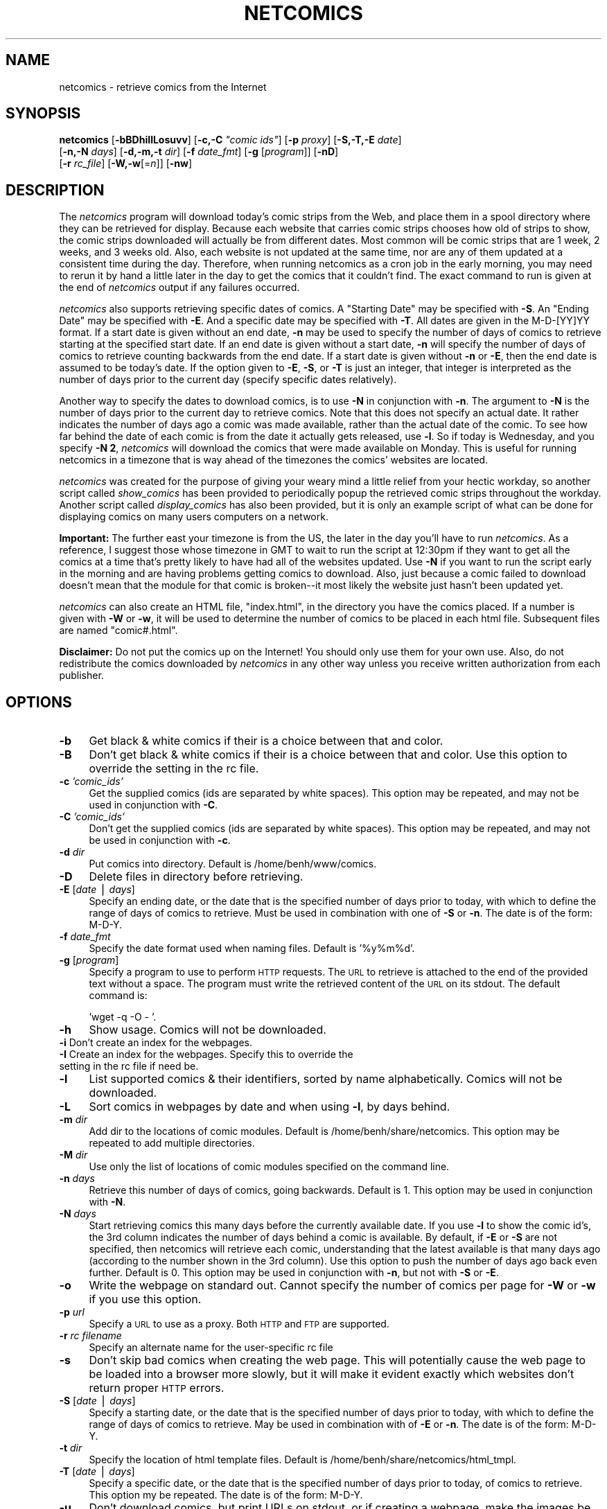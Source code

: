 .rn '' }`
''' $RCSfile$$Revision$$Date$
'''
''' $Log$
''' Revision 1.1  2000-06-12 11:47:31  hochstrb
''' Initial revision
'''
'''
.de Sh
.br
.if t .Sp
.ne 5
.PP
\fB\\$1\fR
.PP
..
.de Sp
.if t .sp .5v
.if n .sp
..
.de Ip
.br
.ie \\n(.$>=3 .ne \\$3
.el .ne 3
.IP "\\$1" \\$2
..
.de Vb
.ft CW
.nf
.ne \\$1
..
.de Ve
.ft R

.fi
..
'''
'''
'''     Set up \*(-- to give an unbreakable dash;
'''     string Tr holds user defined translation string.
'''     Bell System Logo is used as a dummy character.
'''
.tr \(*W-|\(bv\*(Tr
.ie n \{\
.ds -- \(*W-
.ds PI pi
.if (\n(.H=4u)&(1m=24u) .ds -- \(*W\h'-12u'\(*W\h'-12u'-\" diablo 10 pitch
.if (\n(.H=4u)&(1m=20u) .ds -- \(*W\h'-12u'\(*W\h'-8u'-\" diablo 12 pitch
.ds L" ""
.ds R" ""
.ds L' '
.ds R' '
'br\}
.el\{\
.ds -- \(em\|
.tr \*(Tr
.ds L" ``
.ds R" ''
.ds L' `
.ds R' '
.ds PI \(*p
'br\}
.\"	If the F register is turned on, we'll generate
.\"	index entries out stderr for the following things:
.\"		TH	Title 
.\"		SH	Header
.\"		Sh	Subsection 
.\"		Ip	Item
.\"		X<>	Xref  (embedded
.\"	Of course, you have to process the output yourself
.\"	in some meaninful fashion.
.if \nF \{
.de IX
.tm Index:\\$1\t\\n%\t"\\$2"
..
.nr % 0
.rr F
.\}
.TH NETCOMICS 1 "netcomics-0.12" "12/Jun/100" "Web Utilities"
.IX Title "NETCOMICS 1"
.UC
.IX Name "netcomics - retrieve comics from the Internet"
.if n .hy 0
.if n .na
.ds C+ C\v'-.1v'\h'-1p'\s-2+\h'-1p'+\s0\v'.1v'\h'-1p'
.de CQ          \" put $1 in typewriter font
.ft CW
'if n "\c
'if t \\&\\$1\c
'if n \\&\\$1\c
'if n \&"
\\&\\$2 \\$3 \\$4 \\$5 \\$6 \\$7
'.ft R
..
.\" @(#)ms.acc 1.5 88/02/08 SMI; from UCB 4.2
.	\" AM - accent mark definitions
.bd B 3
.	\" fudge factors for nroff and troff
.if n \{\
.	ds #H 0
.	ds #V .8m
.	ds #F .3m
.	ds #[ \f1
.	ds #] \fP
.\}
.if t \{\
.	ds #H ((1u-(\\\\n(.fu%2u))*.13m)
.	ds #V .6m
.	ds #F 0
.	ds #[ \&
.	ds #] \&
.\}
.	\" simple accents for nroff and troff
.if n \{\
.	ds ' \&
.	ds ` \&
.	ds ^ \&
.	ds , \&
.	ds ~ ~
.	ds ? ?
.	ds ! !
.	ds /
.	ds q
.\}
.if t \{\
.	ds ' \\k:\h'-(\\n(.wu*8/10-\*(#H)'\'\h"|\\n:u"
.	ds ` \\k:\h'-(\\n(.wu*8/10-\*(#H)'\`\h'|\\n:u'
.	ds ^ \\k:\h'-(\\n(.wu*10/11-\*(#H)'^\h'|\\n:u'
.	ds , \\k:\h'-(\\n(.wu*8/10)',\h'|\\n:u'
.	ds ~ \\k:\h'-(\\n(.wu-\*(#H-.1m)'~\h'|\\n:u'
.	ds ? \s-2c\h'-\w'c'u*7/10'\u\h'\*(#H'\zi\d\s+2\h'\w'c'u*8/10'
.	ds ! \s-2\(or\s+2\h'-\w'\(or'u'\v'-.8m'.\v'.8m'
.	ds / \\k:\h'-(\\n(.wu*8/10-\*(#H)'\z\(sl\h'|\\n:u'
.	ds q o\h'-\w'o'u*8/10'\s-4\v'.4m'\z\(*i\v'-.4m'\s+4\h'\w'o'u*8/10'
.\}
.	\" troff and (daisy-wheel) nroff accents
.ds : \\k:\h'-(\\n(.wu*8/10-\*(#H+.1m+\*(#F)'\v'-\*(#V'\z.\h'.2m+\*(#F'.\h'|\\n:u'\v'\*(#V'
.ds 8 \h'\*(#H'\(*b\h'-\*(#H'
.ds v \\k:\h'-(\\n(.wu*9/10-\*(#H)'\v'-\*(#V'\*(#[\s-4v\s0\v'\*(#V'\h'|\\n:u'\*(#]
.ds _ \\k:\h'-(\\n(.wu*9/10-\*(#H+(\*(#F*2/3))'\v'-.4m'\z\(hy\v'.4m'\h'|\\n:u'
.ds . \\k:\h'-(\\n(.wu*8/10)'\v'\*(#V*4/10'\z.\v'-\*(#V*4/10'\h'|\\n:u'
.ds 3 \*(#[\v'.2m'\s-2\&3\s0\v'-.2m'\*(#]
.ds o \\k:\h'-(\\n(.wu+\w'\(de'u-\*(#H)/2u'\v'-.3n'\*(#[\z\(de\v'.3n'\h'|\\n:u'\*(#]
.ds d- \h'\*(#H'\(pd\h'-\w'~'u'\v'-.25m'\f2\(hy\fP\v'.25m'\h'-\*(#H'
.ds D- D\\k:\h'-\w'D'u'\v'-.11m'\z\(hy\v'.11m'\h'|\\n:u'
.ds th \*(#[\v'.3m'\s+1I\s-1\v'-.3m'\h'-(\w'I'u*2/3)'\s-1o\s+1\*(#]
.ds Th \*(#[\s+2I\s-2\h'-\w'I'u*3/5'\v'-.3m'o\v'.3m'\*(#]
.ds ae a\h'-(\w'a'u*4/10)'e
.ds Ae A\h'-(\w'A'u*4/10)'E
.ds oe o\h'-(\w'o'u*4/10)'e
.ds Oe O\h'-(\w'O'u*4/10)'E
.	\" corrections for vroff
.if v .ds ~ \\k:\h'-(\\n(.wu*9/10-\*(#H)'\s-2\u~\d\s+2\h'|\\n:u'
.if v .ds ^ \\k:\h'-(\\n(.wu*10/11-\*(#H)'\v'-.4m'^\v'.4m'\h'|\\n:u'
.	\" for low resolution devices (crt and lpr)
.if \n(.H>23 .if \n(.V>19 \
\{\
.	ds : e
.	ds 8 ss
.	ds v \h'-1'\o'\(aa\(ga'
.	ds _ \h'-1'^
.	ds . \h'-1'.
.	ds 3 3
.	ds o a
.	ds d- d\h'-1'\(ga
.	ds D- D\h'-1'\(hy
.	ds th \o'bp'
.	ds Th \o'LP'
.	ds ae ae
.	ds Ae AE
.	ds oe oe
.	ds Oe OE
.\}
.rm #[ #] #H #V #F C
.SH "NAME"
.IX Header "NAME"
netcomics \- retrieve comics from the Internet
.SH "SYNOPSIS"
.IX Header "SYNOPSIS"
\fBnetcomics\fR [\fB\-bBDhiIlLosuvv\fR] [\fB\-c,\-C\fR \fI"comic ids\*(R"\fR] [\fB\-p\fR \fIproxy\fR] [\fB\-S,\-T,\-E\fR \fIdate\fR]
                 [\fB\-n,\-N\fR \fIdays\fR] [\fB\-d,\-m,\-t\fR \fIdir\fR] [\fB\-f\fR \fIdate_fmt\fR] [\fB\-g\fR [\fIprogram\fR]] [\fB\-nD\fR]
                 [\fB\-r\fR \fIrc_file\fR] [\fB\-W,\-w\fR[=\fIn\fR]] [\fB\-nw\fR]
.SH "DESCRIPTION"
.IX Header "DESCRIPTION"
The \fInetcomics\fR program will download today's comic strips from
the Web, and place them in a spool directory where they can be
retrieved for display.  Because each website that carries comic
strips chooses how old of strips to show, the comic strips downloaded
will actually be from different dates.  Most common will be comic
strips that are 1 week, 2 weeks, and 3 weeks old. Also, each website
is not updated at the same time, nor are any of them updated at a
consistent time during the day.  Therefore, when running netcomics
as a cron job in the early morning, you may need to rerun it by hand
a little later in the day to get the comics that it couldn't find.
The exact command to run is given at the end of \fInetcomics\fR output
if any failures occurred.
.PP
\fInetcomics\fR also supports retrieving specific dates of comics.  A
\*(L"Starting Date\*(R" may be specified with \fB\-S\fR.  An \*(L"Ending Date\*(R" may be
specified with \fB\-E\fR.  And a specific date may be specified with
\fB\-T\fR.  All dates are given in the M\-D-[YY]YY format.  If a start date
is given without an end date, \fB\-n\fR may be used to specify the number
of days of comics to retrieve starting at the specified start date.
If an end date is given without a start date, \fB\-n\fR will specify the
number of days of comics to retrieve counting backwards from the end
date.  If a start date is given without \fB\-n\fR or \fB\-E\fR, then the end
date is assumed to be today's date.  If the option given to \fB\-E\fR,
\fB\-S\fR, or \fB\-T\fR is just an integer, that integer is interpreted as
the number of days prior to the current day (specify specific dates
relatively).
.PP
Another way to specify the dates to download comics, is to use \fB\-N\fR
in conjunction with \fB\-n\fR.  The argument to \fB\-N\fR is the number of
days prior to the current day to retrieve comics.  Note that this does
not specify an actual date.  It rather indicates the number of days
ago a comic was made available, rather than the actual date of the
comic.  To see how far behind the date of each comic is from the date
it actually gets released, use \fB\-l\fR.  So if today is Wednesday, and you
specify \fB\-N 2\fR, \fInetcomics\fR will download the comics that were made
available on Monday.  This is useful for running netcomics in a
timezone that is way ahead of the timezones the comics\*(R' websites are
located.
.PP
\fInetcomics\fR was created for the purpose of giving your weary mind a 
little relief from your hectic workday, so another script
called \fIshow_comics\fR has been provided to periodically popup the 
retrieved comic strips throughout the workday.  Another script called
\fIdisplay_comics\fR has also been provided, but it is only an example
script of what can be done for displaying comics on many users
computers on a network.
.PP
\fBImportant:\fR  The further east your timezone is from the US, the later 
in the day you'll have to run \fInetcomics\fR.  As a reference, I suggest
those whose timezone in GMT to wait to run the script at 12:30pm if
they want to get all the comics at a time that's pretty likely to have
had all of the websites updated.  Use \fB\-N\fR if you want to run the
script early in the morning and are having problems getting comics to
download. Also, just because a comic failed to download doesn't mean
that the module for that comic is broken\*(--it most likely the website
just hasn't been updated yet.
.PP
\fInetcomics\fR can also create an HTML file, \*(L"index.html\*(R", in the
directory you have the comics placed.   If a number is given with
\fB\-W\fR or \fB\-w\fR, it will be used to determine the number of comics to
be placed in each html file.  Subsequent files are named \*(L"comic#.html\*(R".
.PP
\fBDisclaimer:\fR Do not put the comics up on the Internet!  You should
only use them for your own use.  Also, do not redistribute the comics
downloaded by \fInetcomics\fR in any other way unless you receive written
authorization from each publisher.
.SH "OPTIONS"
.IX Header "OPTIONS"
.Ip "\fB\-b\fR" 4
.IX Item "\fB\-b\fR"
Get black & white comics if their is a choice between that and color.
.Ip "\fB\-B\fR" 4
.IX Item "\fB\-B\fR"
Don't get black & white comics if their is a choice between that and color.
Use this option to override the setting in the rc file.
.Ip "\fB\-c\fR \fI'comic_ids\*(R'\fR" 4
.IX Item "\fB\-c\fR \fI'comic_ids\*(R'\fR"
Get the supplied comics (ids are separated by white spaces).
This option may be repeated, and may not be used in conjunction with \fB\-C\fR.
.Ip "\fB\-C\fR \fI'comic_ids\*(R'\fR" 4
.IX Item "\fB\-C\fR \fI'comic_ids\*(R'\fR"
Don't get the supplied comics (ids are separated by white spaces).
This option may be repeated, and may not be used in conjunction with \fB\-c\fR.
.Ip "\fB\-d\fR \fIdir\fR" 4
.IX Item "\fB\-d\fR \fIdir\fR"
Put comics into directory. Default is /home/benh/www/comics.
.Ip "\fB\-D\fR" 4
.IX Item "\fB\-D\fR"
Delete files in directory before retrieving.
.Ip "\fB\-E\fR [\fIdate\fR | \fIdays\fR]" 4
.IX Item "\fB\-E\fR [\fIdate\fR | \fIdays\fR]"
Specify an ending date, or the date that is the specified number of
days prior to today, with which to define the range of days of comics
to retrieve.  Must be used in combination with one of \fB\-S\fR or \fB\-n\fR.
The date is of the form: M\-D-Y.
.Ip "\fB\-f\fR \fIdate_fmt\fR" 4
.IX Item "\fB\-f\fR \fIdate_fmt\fR"
Specify the date format used when naming files.  Default is \f(CW'%y%m%d'\fR.
.Ip "\fB\-g\fR [\fIprogram\fR]" 4
.IX Item "\fB\-g\fR [\fIprogram\fR]"
Specify a program to use to perform \s-1HTTP\s0 requests.  The \s-1URL\s0 to retrieve 
is attached to the end of the provided text without a space. The 
program must write the retrieved content of the \s-1URL\s0 on its stdout.
The default command is:
.Sp
.Vb 1
\&   'wget -q -O - '.
.Ve
.Ip "\fB\-h\fR" 4
.IX Item "\fB\-h\fR"
Show usage. Comics will not be downloaded.
.Ip "\fB\-i\fR Don't create an index for the webpages." 4
.IX Item "\fB\-i\fR Don't create an index for the webpages."
.Ip "\fB\-I\fR Create an index for the webpages. Specify this to override the setting  in the rc file if need be." 4
.IX Item "\fB\-I\fR Create an index for the webpages. Specify this to override the setting  in the rc file if need be."
.Ip "\fB\-l\fR" 4
.IX Item "\fB\-l\fR"
List supported comics & their identifiers, sorted by name alphabetically.
Comics will not be downloaded.
.Ip "\fB\-L\fR" 4
.IX Item "\fB\-L\fR"
Sort comics in webpages by date and when using \fB\-l\fR, by days behind.
.Ip "\fB\-m\fR \fIdir\fR" 4
.IX Item "\fB\-m\fR \fIdir\fR"
Add dir to the locations of comic modules. Default is /home/benh/share/netcomics.
This option may be repeated to add multiple directories.
.Ip "\fB\-M\fR \fIdir\fR" 4
.IX Item "\fB\-M\fR \fIdir\fR"
Use only the list of locations of comic modules specified on the command line.
.Ip "\fB\-n\fR \fIdays\fR" 4
.IX Item "\fB\-n\fR \fIdays\fR"
Retrieve this number of days of comics, going backwards. Default is 1.
This option may be used in conjunction with \fB\-N\fR.
.Ip "\fB\-N\fR \fIdays\fR" 4
.IX Item "\fB\-N\fR \fIdays\fR"
Start retrieving comics this many days before the currently available date.
If you use \fB\-l\fR to show the comic id's, the 3rd column indicates the number
of days behind a comic is available.  By default, if \fB\-E\fR or \fB\-S\fR are
not specified, then netcomics will retrieve each comic, understanding that
the latest available is that many days ago (according to the number shown
in the 3rd column).  Use this option to push the number of days ago back 
even further.  Default is 0. This option may be used in conjunction with 
\fB\-n\fR, but not with \fB\-S\fR or \fB\-E\fR.
.Ip "\fB\-o\fR" 4
.IX Item "\fB\-o\fR"
Write the webpage on standard out. Cannot specify the number of comics
per page for \fB\-W\fR or \fB\-w\fR if you use this option.
.Ip "\fB\-p\fR \fIurl\fR" 4
.IX Item "\fB\-p\fR \fIurl\fR"
Specify a \s-1URL\s0 to use as a proxy.  Both \s-1HTTP\s0 and \s-1FTP\s0 are supported.
.Ip "\fB\-r\fR \fIrc filename\fR" 4
.IX Item "\fB\-r\fR \fIrc filename\fR"
Specify an alternate name for the user-specific rc file
.Ip "\fB\-s\fR" 4
.IX Item "\fB\-s\fR"
Don't skip bad comics when creating the web page.  This will potentially
cause the web page to be loaded into a browser more slowly, but it will
make it evident exactly which websites don't return proper \s-1HTTP\s0 errors.
.Ip "\fB\-S\fR [\fIdate\fR | \fIdays\fR]" 4
.IX Item "\fB\-S\fR [\fIdate\fR | \fIdays\fR]"
Specify a starting date, or the date that is the specified number of
days prior to today, with which to define the range of days of
comics to retrieve.  May be used in combination with of \fB\-E\fR or
\fB\-n\fR. The date is of the form: M\-D-Y.
.Ip "\fB\-t\fR \fIdir\fR" 4
.IX Item "\fB\-t\fR \fIdir\fR"
Specify the location of html template files. Default is 
/home/benh/share/netcomics/html_tmpl.
.Ip "\fB\-T\fR [\fIdate\fR | \fIdays\fR]" 4
.IX Item "\fB\-T\fR [\fIdate\fR | \fIdays\fR]"
Specify a specific date, or the date that is the specified number of
days prior to today, of comics to retrieve.  This option my be
repeated. The date is of the form: M\-D-Y.
.Ip "\fB\-u\fR" 4
.IX Item "\fB\-u\fR"
Don't download comics, but print URLs on stdout, or if creating a
webpage, make the images be implementing using the URLs.
.Ip "\fB\-v\fR" 4
.IX Item "\fB\-v\fR"
Be a little verbose.
.Ip "\fB\-vv\fR" 4
.IX Item "\fB\-vv\fR"
Be extra verbose
.Ip "\fB\-w\fR[=n]" 4
.IX Item "\fB\-w\fR[=n]"
Create an html file, index.html, for the comics downloaded. Optionally,
n specifies the number of comics to have in each page, where subsequent
html files are named comic#.html.
.Ip "\fB\-nw\fR" 4
.IX Item "\fB\-nw\fR"
Don't create a webpage. Use this option to override the rc file setting
if need be.
.Ip "\fB\-wt\fR \fItitle\fR" 4
.IX Item "\fB\-wt\fR \fItitle\fR"
Specify a title for the web page rather than the default
("Today's Comics From the Web on <\s-1DATE\s0>").  This is useful
for when you download specific comics, and want the title of the
web page to reflect the actual contents.
.Ip "\fB\-W\fR[=n]" 4
.IX Item "\fB\-W\fR[=n]"
Recreate the html file, index.html, from the comics that are in the
directory, as well as any new comics downloaded.  Optionally,
n specifies the number of comics to have in each page, where subsequent
html files are named comic#.html.
.SH "EXAMPLES"
.IX Header "EXAMPLES"
.Ip "1. Run as a cron job at 7:30am, Monday through Friday, removing the previous day's comics beforehand, and creating a web page. And for Monday, also retrieve Saturday & Sunday's comics." 3
.IX Item "1. Run as a cron job at 7:30am, Monday through Friday, removing the previous day's comics beforehand, and creating a web page. And for Monday, also retrieve Saturday & Sunday's comics."
.Sp
.Vb 2
\&   30 07  *  *  2-5  /home/benh/bin/netcomics -D -w
\&   30 07  *  *  1    /home/benh/bin/netcomics -n 3 -D -w
.Ve
.Ip "2. Same as before, except, for Monday, get Saturday's & Sunday's comics, and for Tuesday, get Monday & Tuesday's.  This is so there isn't such an overload of comics on Monday." 3
.IX Item "2. Same as before, except, for Monday, get Saturday's & Sunday's comics, and for Tuesday, get Monday & Tuesday's.  This is so there isn't such an overload of comics on Monday."
.Sp
.Vb 3
\&   30 07  *  *  1    /home/benh/bin/netcomics -N 1 -n 2 -D -w
\&   30 07  *  *  2    /home/benh/bin/netcomics -n 2 -D -w
\&   30 07  *  *  3-5  /home/benh/bin/netcomics -D -w
.Ve
.Ip "3. Grab Dilbert & Foxtrot comics from the past 30 days, place them in /tmp, and create a web page with a specific title (<\s-1DATE\s0> gets replaced with the name of the month)." 3
.IX Item "3. Grab Dilbert & Foxtrot comics from the past 30 days, place them in /tmp, and create a web page with a specific title (<\s-1DATE\s0> gets replaced with the name of the month)."
.Sp
.Vb 2
\&   netcomics -c "dilbert ft" -n 30 -d /tmp -w -wt 'Dilbert & \e
\&   Foxtrot Comics From the Month of <DATE FORMAT="%b">'
.Ve
.Ip "4. Specify the date range of comics to retrieve to be from Feb 3, 1999 to Feb 6, 1999, and also get comics on March 3, 1998." 3
.IX Item "4. Specify the date range of comics to retrieve to be from Feb 3, 1999 to Feb 6, 1999, and also get comics on March 3, 1998."
.Sp
.Vb 1
\&   netcomics -S 2-3-99 -E 2-6-99 -T 3-3-98
.Ve
.Ip "5. Specify the date range of comics to retrieve to be from Jan 6, 1999 and the 5 days before it.  Get all the comics except Jerkcity and Doodie" 3
.IX Item "5. Specify the date range of comics to retrieve to be from Jan 6, 1999 and the 5 days before it.  Get all the comics except Jerkcity and Doodie"
.Sp
.Vb 1
\&   netcomics -E 1-6-99 -n 6 -C jc -C doodie
.Ve
.Ip "6. Specify the date range of comics to retrieve to be all those that came available three, four, and five days ago." 3
.IX Item "6. Specify the date range of comics to retrieve to be all those that came available three, four, and five days ago."
.Sp
.Vb 1
\&   netcomics -N 3 -n 3
.Ve
.Ip "7. Specify the date range of comics to retrieve to be all those that are dated three, four, and five days ago.  This example is given to show the difference between \-E & \-S  (when given a number) and \-N. All comics downloaded will have the same 3 dates, while in the previous  example, the comics will have varying dates that are determined by the 3rd column in the output of \-l. Note that since many comics aren't available until 2 weeks have past, many of them will not download with this example." 3
.IX Item "7. Specify the date range of comics to retrieve to be all those that are dated three, four, and five days ago.  This example is given to show the difference between \-E & \-S  (when given a number) and \-N. All comics downloaded will have the same 3 dates, while in the previous  example, the comics will have varying dates that are determined by the 3rd column in the output of \-l. Note that since many comics aren't available until 2 weeks have past, many of them will not download with this example."
.Sp
.Vb 1
\&   netcomics -E 3 -n 3
.Ve
.Vb 1
\&            or
.Ve
.Vb 1
\&   netcomics -E 3 -S 5
.Ve
.Ip "8. Use wget instead of libwww-perl (makes it so you don't have to install libwww-perl)." 3
.IX Item "8. Use wget instead of libwww-perl (makes it so you don't have to install libwww-perl)."
.Sp
.Vb 1
\&   netcomics -g
.Ve
.Ip "9. Do not actually download the comics, and output the webpage to stdout." 3
.IX Item "9. Do not actually download the comics, and output the webpage to stdout."
.Sp
.Vb 1
\&   netcomics -uwo
.Ve
.SH "FILES"
.IX Header "FILES"
.Ip "/home/benh/share/netcomics" 29
.IX Item "/home/benh/share/netcomics"
Directory containing the modules that return RLIs.
.Ip "/home/benh/share/netcomics/html_tmpl" 29
.IX Item "/home/benh/share/netcomics/html_tmpl"
Directory containing the \s-1HTML\s0 template files used to create the
web page.
.Ip "/home/benh/www/comics" 29
.IX Item "/home/benh/www/comics"
Default directory where comics and the web page are placed.
.Ip "/home/benh/bin/display_comics" 29
.IX Item "/home/benh/bin/display_comics"
Example script that should be modified to be used to display the
downloaded comics.
.SH "BUGS"
.IX Header "BUGS"
.Ip "Some of the comics depend on having the \s-1LANG\s0 and/or \s-1LC_CTYPE\s0 set so that the abbreviated month names are of only a certain locale.   Therefore, these comics will not download for certain locals." 4
.IX Item "Some of the comics depend on having the \s-1LANG\s0 and/or \s-1LC_CTYPE\s0 set so that the abbreviated month names are of only a certain locale.   Therefore, these comics will not download for certain locals."
.SH "SEE ALSO"
.IX Header "SEE ALSO"
\fIshow_comics\fR\|(1)
.SH "AUTHOR"
.IX Header "AUTHOR"
Ben Hochstedler <hochstrb@cs.rose-hulman.edu>
ICQ: \fB15469308\fR AIM: \fBhochstrb\fR

.rn }` ''
